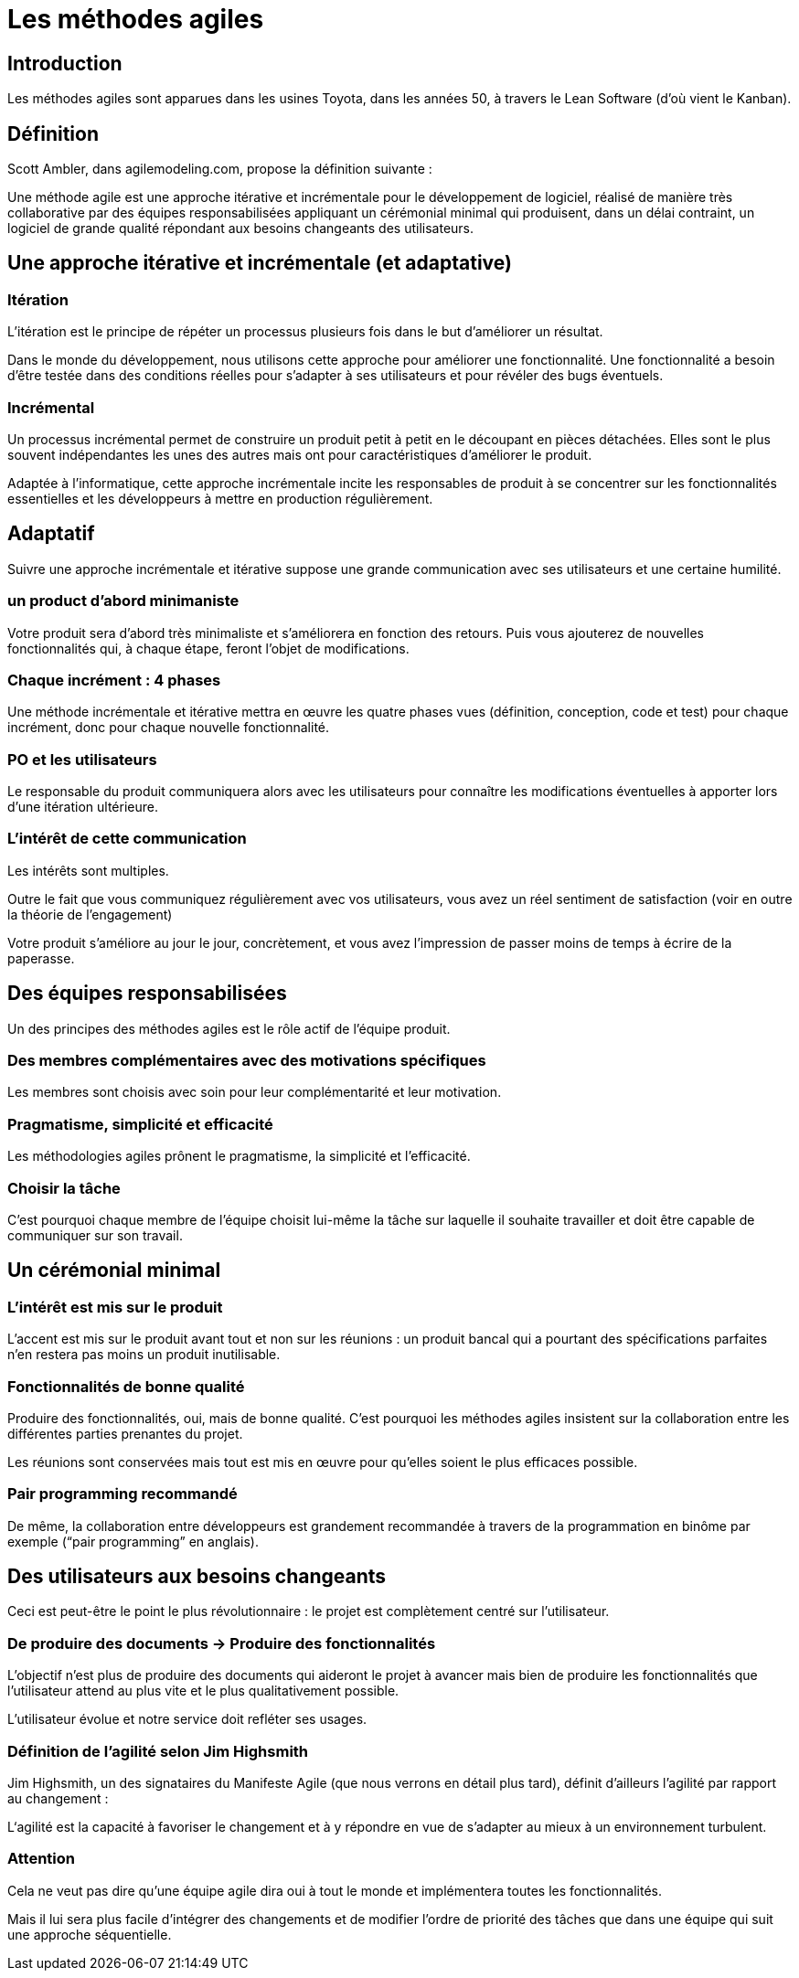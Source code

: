 = Les méthodes agiles 

== Introduction

Les méthodes agiles sont apparues dans les usines Toyota, dans les années 50, à travers le Lean Software (d’où vient le Kanban). 


== Définition

Scott Ambler, dans agilemodeling.com, propose la définition suivante :


Une méthode agile est une approche itérative et incrémentale pour le développement de logiciel, réalisé de manière très collaborative par des équipes responsabilisées appliquant un cérémonial minimal qui produisent, dans un délai contraint, un logiciel de grande qualité répondant aux besoins changeants des utilisateurs.



== Une approche itérative et incrémentale (et adaptative)


=== Itération

L’itération est le principe de répéter un processus plusieurs fois dans le but d’améliorer un résultat.

Dans le monde du développement, nous utilisons cette approche pour améliorer une fonctionnalité. Une fonctionnalité a besoin d’être testée dans des conditions réelles pour s’adapter à ses utilisateurs et pour révéler des bugs éventuels.

=== Incrémental


Un processus incrémental permet de construire un produit petit à petit en le découpant en pièces détachées. Elles sont le plus souvent indépendantes les unes des autres mais ont pour caractéristiques d’améliorer le produit.

Adaptée à l’informatique, cette approche incrémentale incite les responsables de produit à se concentrer sur les fonctionnalités essentielles et les développeurs à mettre en production régulièrement.

== Adaptatif

Suivre une approche incrémentale et itérative suppose une grande communication avec ses utilisateurs et une certaine humilité. 

=== un product d'abord minimaniste

Votre produit sera d’abord très minimaliste et s’améliorera en fonction des retours. Puis vous ajouterez de nouvelles fonctionnalités qui, à chaque étape, feront l’objet de modifications.

=== Chaque incrément : 4 phases 

Une méthode incrémentale et itérative mettra en œuvre les quatre phases vues (définition, conception, code et test) pour chaque incrément, donc pour chaque nouvelle fonctionnalité. 

=== PO et les utilisateurs

Le responsable du produit communiquera alors avec les utilisateurs pour connaître les modifications éventuelles à apporter lors d’une itération ultérieure.

=== L'intérêt de cette communication

Les intérêts sont multiples. 

Outre le fait que vous communiquez régulièrement avec vos utilisateurs, vous avez un réel sentiment de satisfaction (voir en outre la théorie de l'engagement)

Votre produit s’améliore au jour le jour, concrètement, et vous avez l’impression de passer moins de temps à écrire de la paperasse.


== Des équipes responsabilisées

Un des principes des méthodes agiles est le rôle actif de l’équipe produit. 

=== Des membres complémentaires avec des motivations spécifiques

Les membres sont choisis avec soin pour leur complémentarité et leur motivation. 

=== Pragmatisme, simplicité et efficacité

Les méthodologies agiles prônent le pragmatisme, la simplicité et l’efficacité. 

=== Choisir la tâche 

C’est pourquoi chaque membre de l’équipe choisit lui-même la tâche sur laquelle il souhaite travailler et doit être capable de communiquer sur son travail.

== Un cérémonial minimal

=== L'intérêt est mis sur le produit

L’accent est mis sur le produit avant tout et non sur les réunions : un produit bancal qui a pourtant des spécifications parfaites n’en restera pas moins un produit inutilisable.


=== Fonctionnalités de bonne qualité 

Produire des fonctionnalités, oui, mais de bonne qualité. C’est pourquoi les méthodes agiles insistent sur la collaboration entre les différentes parties prenantes du projet. 

Les réunions sont conservées mais tout est mis en œuvre pour qu’elles soient le plus efficaces possible. 

=== Pair programming recommandé

De même, la collaboration entre développeurs est grandement recommandée à travers de la programmation en binôme par exemple (“pair programming” en anglais).

== Des utilisateurs aux besoins changeants

Ceci est peut-être le point le plus révolutionnaire : le projet est complètement centré sur l’utilisateur.

=== De produire des documents -> Produire des fonctionnalités

L’objectif n’est plus de produire des documents qui aideront le projet à avancer mais bien de produire les fonctionnalités que l’utilisateur attend au plus vite et le plus qualitativement possible. 

L’utilisateur évolue et notre service doit refléter ses usages.


=== Définition de l'agilité selon Jim Highsmith 

Jim Highsmith, un des signataires du Manifeste Agile (que nous verrons en détail plus tard), définit d’ailleurs l’agilité par rapport au changement :

L‘agilité est la capacité à favoriser le changement et à y répondre en vue de s’adapter au mieux à un environnement turbulent.

=== Attention

Cela ne veut pas dire qu’une équipe agile dira oui à tout le monde et implémentera toutes les fonctionnalités. 


Mais il lui sera plus facile d’intégrer des changements et de modifier l’ordre de priorité des tâches que dans une équipe qui suit une approche séquentielle.

